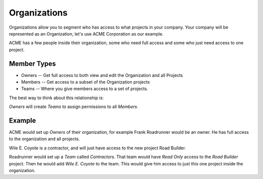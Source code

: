Organizations
-------------

Organizations allow you to segment who has access to what projects in your company.
Your company will be represented as an Organization,
let's use ACME Corporation as our example.

ACME has a few people inside their organization,
some who need full access and some who just need access to one project.

Member Types
~~~~~~~~~~~~

* Owners -- Get full access to both view and edit the Organization and all Projects
* Members -- Get access to a subset of the Organization projects
* Teams -- Where you give members access to a set of projects.

The best way to think about this relationship is:

*Owners* will create *Teams* to assign permissions to all *Members*.

Example
~~~~~~~

ACME would set up *Owners* of their organization,
for example Frank Roadrunner would be an owner.
He has full access to the organization and all projects.

Wile E. Coyote is a contractor,
and will just have access to the new project Road Builder.

Roadrunner would set up a *Team* called *Contractors*.
That team would have *Read Only* access to the *Road Builder* project.
Then he would add *Wile E. Coyote* to the team.
This would give him access to just this one project inside the organization.


